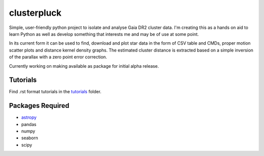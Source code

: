 clusterpluck
============
Simple, user-friendly python project to isolate and analyse Gaia DR2 cluster data. I'm creating this as a hands on aid to learn Python as well as develop something that interests me and may be of use at some point.

In its current form it can be used to find, download and plot star data in the form of CSV table and CMDs, proper motion scatter plots and distance kernel density graphs. The estimated cluster distance is extracted based on a simple inversion of the parallax with a zero point error correction.

Currently working on making available as package for initial alpha release.

Tutorials
---------
Find .rst format tutorials in the tutorials_ folder.

Packages Required
-----------------
- astropy_
- pandas
- numpy
- seaborn
- scipy
.. _astropy: https://github.com/astropy/astropy
.. _tutorials: https://github.com/canalem/clusterpluck/tree/main/tutorials
